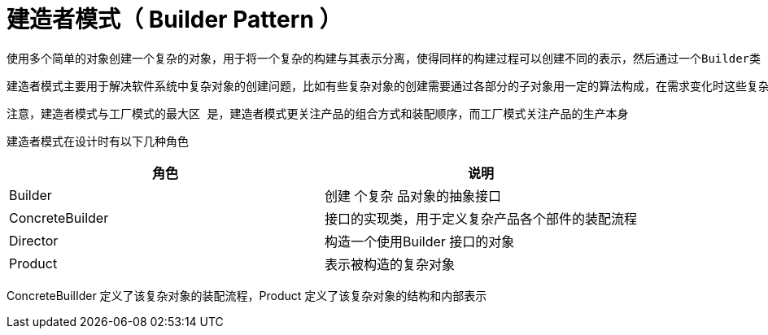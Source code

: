 # 建造者模式（ Builder Pattern ）

    使用多个简单的对象创建一个复杂的对象，用于将一个复杂的构建与其表示分离，使得同样的构建过程可以创建不同的表示，然后通过一个Builder类（该Builder 类是独立于其他对象的）创建最终的对象

    建造者模式主要用于解决软件系统中复杂对象的创建问题，比如有些复杂对象的创建需要通过各部分的子对象用一定的算法构成，在需求变化时这些复杂对象将面临很大的改变，这十分不利于系统的稳定。但是，使用建造者模式能将它们各部分的 法包装起来，在需求变化后只需调整各个算法的组合方式和顺序，能极大提高系统的稳定性建造者模式常被用于一些基本部件不会变而其组合经常变化的应用场景下

    注意，建造者模式与工厂模式的最大区 是，建造者模式更关注产品的组合方式和装配顺序，而工厂模式关注产品的生产本身

    建造者模式在设计时有以下几种角色
|===
|角色 |说明

|Builder
|创建 个复杂 品对象的抽象接口
|ConcreteBuilder
|接口的实现类，用于定义复杂产品各个部件的装配流程
|Director
|构造一个使用Builder 接口的对象
|Product
|表示被构造的复杂对象
|===

ConcreteBuilIder 定义了该复杂对象的装配流程，Product 定义了该复杂对象的结构和内部表示